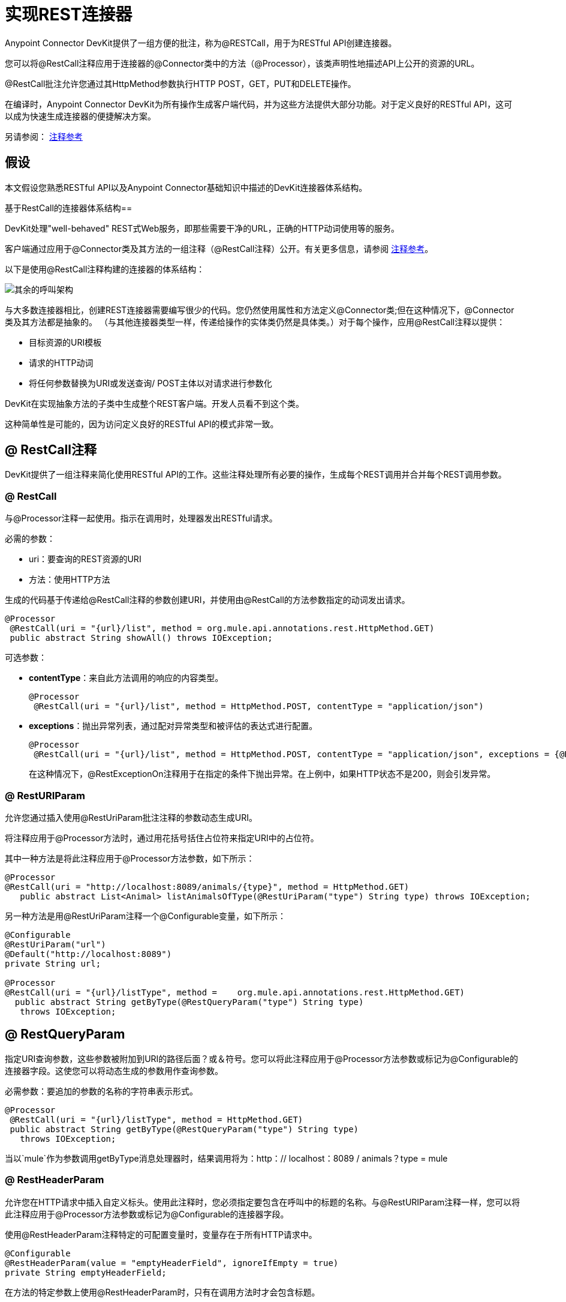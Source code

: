 = 实现REST连接器
:keywords: devkit, rest, connector

Anypoint Connector DevKit提供了一组方便的批注，称为@RESTCall，用于为RESTful API创建连接器。

您可以将@RestCall注释应用于连接器的@Connector类中的方法（@Processor），该类声明性地描述API上公开的资源的URL。

@RestCall批注允许您通过其HttpMethod参数执行HTTP POST，GET，PUT和DELETE操作。

在编译时，Anypoint Connector DevKit为所有操作生成客户端代码，并为这些方法提供大部分功能。对于定义良好的RESTful API，这可以成为快速生成连接器的便捷解决方案。

另请参阅： link:/anypoint-connector-devkit/v/3.5/annotation-reference[注释参考]

== 假设

本文假设您熟悉RESTful API以及Anypoint Connector基础知识中描述的DevKit连接器体系结构。

基于RestCall的连接器体系结构== 

DevKit处理"well-behaved" REST式Web服务，即那些需要干净的URL，正确的HTTP动词使用等的服务。

客户端通过应用于@Connector类及其方法的一组注释（@RestCall注释）公开。有关更多信息，请参阅 link:/anypoint-connector-devkit/v/3.5/annotation-reference[注释参考]。

以下是使用@RestCall注释构建的连接器的体系结构：

image:rest-call-architecture.png[其余的呼叫架构]

与大多数连接器相比，创建REST连接器需要编写很少的代码。您仍然使用属性和方法定义@Connector类;但在这种情况下，@Connector类及其方法都是抽象的。 （与其他连接器类型一样，传递给操作的实体类仍然是具体类。）对于每个操作，应用@RestCall注释以提供：

* 目标资源的URI模板
* 请求的HTTP动词
* 将任何参数替换为URI或发送查询/ POST主体以对请求进行参数化

DevKit在实现抽象方法的子类中生成整个REST客户端。开发人员看不到这个类。

这种简单性是可能的，因为访问定义良好的RESTful API的模式非常一致。

==  @ RestCall注释

DevKit提供了一组注释来简化使用RESTful API的工作。这些注释处理所有必要的操作，生成每个REST调用并合并每个REST调用参数。

===  @ RestCall

与@Processor注释一起使用。指示在调用时，处理器发出RESTful请求。

必需的参数：

*  uri：要查询的REST资源的URI
* 方法：使用HTTP方法

生成的代码基于传递给@RestCall注释的参数创建URI，并使用由@RestCall的方法参数指定的动词发出请求。

[source, java, linenums]
----
@Processor
 @RestCall(uri = "{url}/list", method = org.mule.api.annotations.rest.HttpMethod.GET)
 public abstract String showAll() throws IOException;
----

可选参数：

*  *contentType*：来自此方法调用的响应的内容类型。
+
[source, java, linenums]
----
@Processor
 @RestCall(uri = "{url}/list", method = HttpMethod.POST, contentType = "application/json")
----

*  *exceptions*：抛出异常列表，通过配对异常类型和被评估的表达式进行配置。
+
[source, java, linenums]
----
@Processor
 @RestCall(uri = "{url}/list", method = HttpMethod.POST, contentType = "application/json", exceptions = {@RestExceptionOn(expression="#[message.inboundProperties['http.status'] != 200]", exception = AnimalNotFoundException.class)})
----
+
在这种情况下，@RestExceptionOn注释用于在指定的条件下抛出异常。在上例中，如果HTTP状态不是200，则会引发异常。

===  @ RestURIParam

允许您通过插入使用@RestUriParam批注注释的参数动态生成URI。

将注释应用于@Processor方法时，通过用花括号括住占位符来指定URI中的占位符。

其中一种方法是将此注释应用于@Processor方法参数，如下所示：

[source, java, linenums]
----
@Processor
@RestCall(uri = "http://localhost:8089/animals/{type}", method = HttpMethod.GET)
   public abstract List<Animal> listAnimalsOfType(@RestUriParam("type") String type) throws IOException;
----

另一种方法是用@RestUriParam注释一个@Configurable变量，如下所示：

[source, java, linenums]
----
@Configurable
@RestUriParam("url")
@Default("http://localhost:8089")
private String url;
 
@Processor
@RestCall(uri = "{url}/listType", method =    org.mule.api.annotations.rest.HttpMethod.GET)
  public abstract String getByType(@RestQueryParam("type") String type)
   throws IOException;
----

==  @ RestQueryParam

指定URI查询参数，这些参数被附加到URI的路径后面？或＆符号。您可以将此注释应用于@Processor方法参数或标记为@Configurable的连接器字段。这使您可以将动态生成的参数用作查询参数。

必需参数：要追加的参数的名称的字符串表示形式。

[source, java, linenums]
----
@Processor
 @RestCall(uri = "{url}/listType", method = HttpMethod.GET)
 public abstract String getByType(@RestQueryParam("type") String type)
   throws IOException;
----

当以`mule`作为参数调用getByType消息处理器时，结果调用将为：http：// localhost：8089 / animals？type = mule

===  @ RestHeaderParam

允许您在HTTP请求中插入自定义标头。使用此注释时，您必须指定要包含在呼叫中的标题的名称。与@RestURIParam注释一样，您可以将此注释应用于@Processor方法参数或标记为@Configurable的连接器字段。

使用@RestHeaderParam注释特定的可配置变量时，变量存在于所有HTTP请求中。

[source, java, linenums]
----
@Configurable
@RestHeaderParam(value = "emptyHeaderField", ignoreIfEmpty = true)
private String emptyHeaderField;
----

在方法的特定参数上使用@RestHeaderParam时，只有在调用方法时才会包含标题。

[source, java, linenums]
----
@Processor
@RestCall(uri = "{url}/create", method = org.mule.api.annotations.rest.HttpMethod.POST)
 public abstract String create(@RestHeaderParam("age") int age)
throws IOException;
----

===  @ RestPostParam

允许您在POST方法调用的主体中设置参数。使用@RestCall定义POST方法并使用@RestPostParam设置其参数。

您可以将此注释应用于@Processor方法参数或标记为@Configurable的连接器字段。 DevKit确保您仅将此注释应用于POST方法。

用@RestPostParam注解的处理器方法不能使用未注释的参数或@Payload注释的参数。

例如：

[source, java, linenums]
----
@Processor
@RestCall(uri = "http://localhost:8089/product/{name}", method = HttpMethod.POST)
  public abstract Result createProduct(
    @RestPostParam("name") 
    String name) 
    throws IOException;
----

另一种方法是用@RestPostParam注释一个@Configurable变量，如下所示：

[source, java, linenums]
----
@Configurable
@RestPostParam("category")
private String category;
 
@Processor
@RestCall(uri = "http://localhost:8089/product/", method = HttpMethod.POST)
  public abstract Result createProduct(String name) throws IOException;
----

== 另请参阅

* 有关如何实现@RestCall连接器的示例，请参阅 link:/anypoint-connector-devkit/v/3.5/creating-a-connector-for-a-restful-api-using-restcall-annotations[使用@RESTCall注解为RESTful API创建连接器]。
